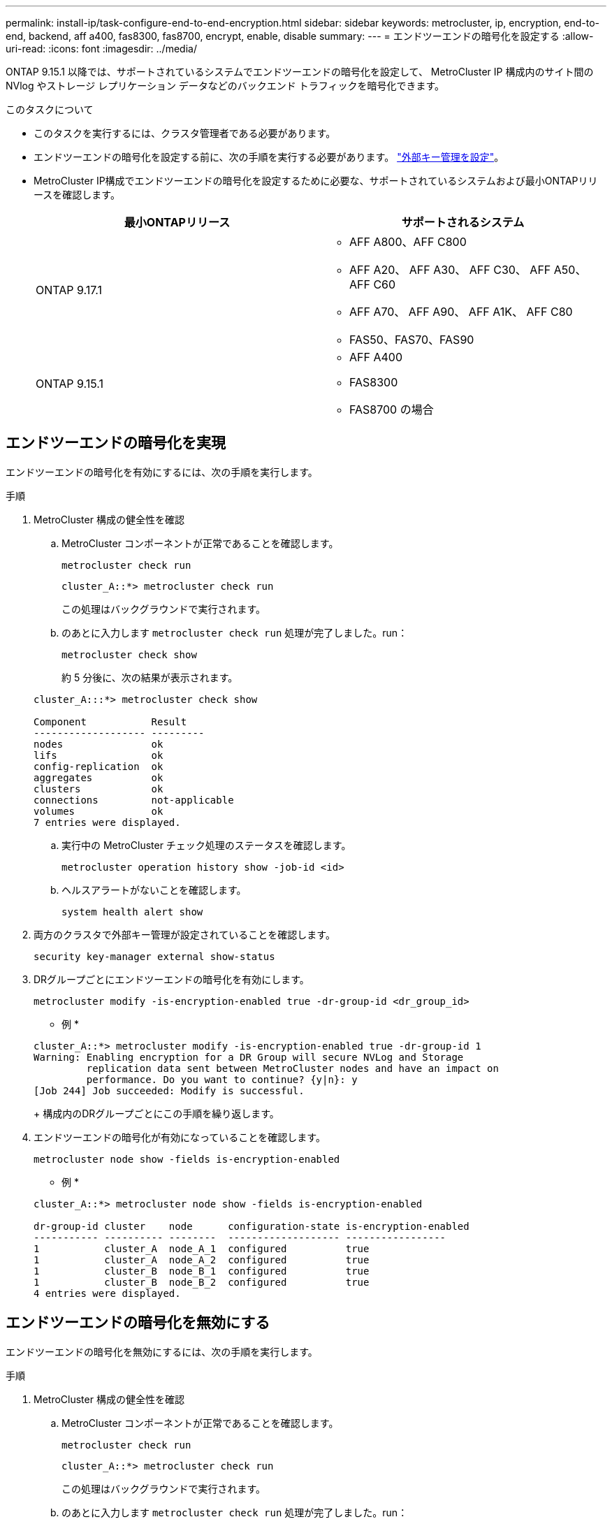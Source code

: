 ---
permalink: install-ip/task-configure-end-to-end-encryption.html 
sidebar: sidebar 
keywords: metrocluster, ip, encryption, end-to-end, backend, aff a400, fas8300, fas8700, encrypt, enable, disable 
summary:  
---
= エンドツーエンドの暗号化を設定する
:allow-uri-read: 
:icons: font
:imagesdir: ../media/


[role="lead"]
ONTAP 9.15.1 以降では、サポートされているシステムでエンドツーエンドの暗号化を設定して、 MetroCluster IP 構成内のサイト間の NVlog やストレージ レプリケーション データなどのバックエンド トラフィックを暗号化できます。

.このタスクについて
* このタスクを実行するには、クラスタ管理者である必要があります。
* エンドツーエンドの暗号化を設定する前に、次の手順を実行する必要があります。 link:https://docs.netapp.com/us-en/ontap/encryption-at-rest/configure-external-key-management-concept.html["外部キー管理を設定"^]。
* MetroCluster IP構成でエンドツーエンドの暗号化を設定するために必要な、サポートされているシステムおよび最小ONTAPリリースを確認します。
+
[cols="2*"]
|===
| 最小ONTAPリリース | サポートされるシステム 


 a| 
ONTAP 9.17.1
 a| 
** AFF A800、AFF C800
** AFF A20、 AFF A30、 AFF C30、 AFF A50、 AFF C60
** AFF A70、 AFF A90、 AFF A1K、 AFF C80
** FAS50、FAS70、FAS90




 a| 
ONTAP 9.15.1
 a| 
** AFF A400
** FAS8300
** FAS8700 の場合


|===




== エンドツーエンドの暗号化を実現

エンドツーエンドの暗号化を有効にするには、次の手順を実行します。

.手順
. MetroCluster 構成の健全性を確認
+
.. MetroCluster コンポーネントが正常であることを確認します。
+
[source, cli]
----
metrocluster check run
----
+
[listing]
----
cluster_A::*> metrocluster check run
----
+
この処理はバックグラウンドで実行されます。

.. のあとに入力します `metrocluster check run` 処理が完了しました。run：
+
[source, cli]
----
metrocluster check show
----
+
約 5 分後に、次の結果が表示されます。

+
[listing]
----
cluster_A:::*> metrocluster check show

Component           Result
------------------- ---------
nodes               ok
lifs                ok
config-replication  ok
aggregates          ok
clusters            ok
connections         not-applicable
volumes             ok
7 entries were displayed.
----
.. 実行中の MetroCluster チェック処理のステータスを確認します。
+
[source, cli]
----
metrocluster operation history show -job-id <id>
----
.. ヘルスアラートがないことを確認します。
+
[source, cli]
----
system health alert show
----


. 両方のクラスタで外部キー管理が設定されていることを確認します。
+
[source, cli]
----
security key-manager external show-status
----
. DRグループごとにエンドツーエンドの暗号化を有効にします。
+
[source, cli]
----
metrocluster modify -is-encryption-enabled true -dr-group-id <dr_group_id>
----
+
* 例 *

+
[listing]
----
cluster_A::*> metrocluster modify -is-encryption-enabled true -dr-group-id 1
Warning: Enabling encryption for a DR Group will secure NVLog and Storage
         replication data sent between MetroCluster nodes and have an impact on
         performance. Do you want to continue? {y|n}: y
[Job 244] Job succeeded: Modify is successful.
----
+
構成内のDRグループごとにこの手順を繰り返します。

. エンドツーエンドの暗号化が有効になっていることを確認します。
+
[source, cli]
----
metrocluster node show -fields is-encryption-enabled
----
+
* 例 *

+
[listing]
----
cluster_A::*> metrocluster node show -fields is-encryption-enabled

dr-group-id cluster    node      configuration-state is-encryption-enabled
----------- ---------- --------  ------------------- -----------------
1           cluster_A  node_A_1  configured          true
1           cluster_A  node_A_2  configured          true
1           cluster_B  node_B_1  configured          true
1           cluster_B  node_B_2  configured          true
4 entries were displayed.
----




== エンドツーエンドの暗号化を無効にする

エンドツーエンドの暗号化を無効にするには、次の手順を実行します。

.手順
. MetroCluster 構成の健全性を確認
+
.. MetroCluster コンポーネントが正常であることを確認します。
+
[source, cli]
----
metrocluster check run
----
+
[listing]
----
cluster_A::*> metrocluster check run

----
+
この処理はバックグラウンドで実行されます。

.. のあとに入力します `metrocluster check run` 処理が完了しました。run：
+
[source, cli]
----
metrocluster check show
----
+
約 5 分後に、次の結果が表示されます。

+
[listing]
----
cluster_A:::*> metrocluster check show

Component           Result
------------------- ---------
nodes               ok
lifs                ok
config-replication  ok
aggregates          ok
clusters            ok
connections         not-applicable
volumes             ok
7 entries were displayed.
----
.. 実行中の MetroCluster チェック処理のステータスを確認します。
+
[source, cli]
----
metrocluster operation history show -job-id <id>
----
.. ヘルスアラートがないことを確認します。
+
[source, cli]
----
system health alert show
----


. 両方のクラスタで外部キー管理が設定されていることを確認します。
+
[source, cli]
----
security key-manager external show-status
----
. 各DRグループでエンドツーエンドの暗号化を無効にします。
+
[source, cli]
----
metrocluster modify -is-encryption-enabled false -dr-group-id <dr_group_id>
----
+
* 例 *

+
[listing]
----
cluster_A::*> metrocluster modify -is-encryption-enabled false -dr-group-id 1
[Job 244] Job succeeded: Modify is successful.
----
+
構成内のDRグループごとにこの手順を繰り返します。

. エンドツーエンドの暗号化が無効になっていることを確認します。
+
[source, cli]
----
metrocluster node show -fields is-encryption-enabled
----
+
* 例 *

+
[listing]
----
cluster_A::*> metrocluster node show -fields is-encryption-enabled

dr-group-id cluster    node      configuration-state is-encryption-enabled
----------- ---------- --------  ------------------- -----------------
1           cluster_A  node_A_1  configured          false
1           cluster_A  node_A_2  configured          false
1           cluster_B  node_B_1  configured          false
1           cluster_B  node_B_2  configured          false
4 entries were displayed.
----


